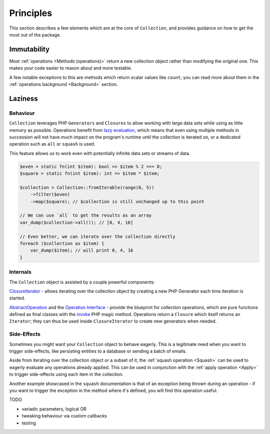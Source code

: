 Principles
==========

This section describes a few elements which are at the core of ``Collection``, 
and provides guidance on how to get the most out of the package.

Immutability
------------

Most :ref:`operations <Methods (operations)>` return a new collection object
rather than modifying the original one. This makes your code easier to reason
about and more testable.

A few notable exceptions to this are methods which return scalar values like ``count``;
you can read more about them in the :ref:`operations background <Background>` section. 

Laziness
--------

Behaviour
~~~~~~~~~

``Collection`` leverages PHP ``Generators`` and ``Closures`` to allow working with
large data sets while using as little memory as possible. Operations benefit from
`lazy evaluation`_, which means that even using multiple methods in succession
will not have much impact on the program's runtime until the collection is iterated on, or
a dedicated operation such as ``all`` or ``squash`` is used.

This feature allows us to work even with potentially infinite data sets or streams of data.

.. code-block:: php

    $even = static fn(int $item): bool => $item % 2 === 0;
    $square = static fn(int $item): int => $item * $item;

    $collection = Collection::fromIterable(range(0, 5))
        ->filter($even)
        ->map($square); // $collection is still unchanged up to this point

    // We can use `all` to get the results as an array
    var_dump($collection->all()); // [0, 4, 16]

    // Even better, we can iterate over the collection directly
    foreach ($collection as $item) {
        var_dump($item); // will print 0, 4, 16
    }

Internals
~~~~~~~~~

The ``Collection`` object is assisted by a couple powerful components:

`ClosureIterator`_ - allows iterating over the collection object by creating 
a new PHP Generator each time iteration is started.

`AbstractOperation`_ and the `Operation Interface`_ - provide the blueprint
for collection operations, which are pure functions defined as final classes
with the `invoke`_ PHP magic method. Operations return a ``Closure`` which itself
returns an ``Iterator``; they can thus be used inside ``ClosureIterator`` to 
create new generators when needed.

Side-Effects
~~~~~~~~~~~~

Sometimes you might want your ``Collection`` object to behave eagerly.
This is a legitimate need when you want to trigger side-effects, like persisting
entities to a database or sending a batch of emails.

Aside from iterating over the collection object or a subset of it,
the :ref:`squash operation <Squash>` can be used to eagerly evaluate any
operations already applied. This can be used in conjunction with the :ref:`apply operation <Apply>`
to trigger side-effects using each item in the collection.

Another example showcased in the ``squash`` documentation is that of an exception
being thrown during an operation - if you want to trigger the exception in the method where
it's defined, you will find this operation useful.


TODO

- variadic parameters, logical OR
- tweaking behaviour via custom callbacks
- testing

.. _AbstractOperation: https://github.com/loophp/collection/blob/master/src/Operation/AbstractOperation.php
.. _ClosureIterator: https://github.com/loophp/collection/blob/master/src/Iterator/ClosureIterator.php
.. _invoke: https://www.php.net/manual/en/language.oop5.magic.php#object.invoke
.. _lazy evaluation: https://en.wikipedia.org/wiki/Lazy_evaluation
.. _Operation Interface: https://github.com/loophp/collection/blob/master/src/Contract/Operation.php
